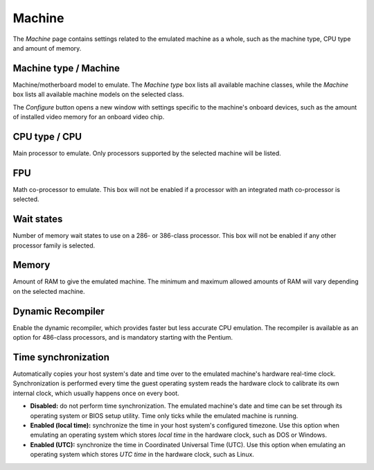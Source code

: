 Machine
=======

The *Machine* page contains settings related to the emulated machine as a whole, such as the machine type, CPU type and amount of memory.

Machine type / Machine
----------------------

Machine/motherboard model to emulate. The *Machine type* box lists all available machine classes, while the *Machine* box lists all available machine models on the selected class.

The *Configure* button opens a new window with settings specific to the machine's onboard devices, such as the amount of installed video memory for an onboard video chip.

CPU type / CPU
--------------

Main processor to emulate. Only processors supported by the selected machine will be listed.

FPU
---

Math co-processor to emulate. This box will not be enabled if a processor with an integrated math co-processor is selected.

Wait states
-----------

Number of memory wait states to use on a 286- or 386-class processor. This box will not be enabled if any other processor family is selected.

Memory
------

Amount of RAM to give the emulated machine. The minimum and maximum allowed amounts of RAM will vary depending on the selected machine.

Dynamic Recompiler
------------------

Enable the dynamic recompiler, which provides faster but less accurate CPU emulation. The recompiler is available as an option for 486-class processors, and is mandatory starting with the Pentium.

Time synchronization
--------------------

Automatically copies your host system's date and time over to the emulated machine's hardware real-time clock. Synchronization is performed every time the guest operating system reads the hardware clock to calibrate its own internal clock, which usually happens once on every boot.

* **Disabled:** do not perform time synchronization. The emulated machine's date and time can be set through its operating system or BIOS setup utility. Time only ticks while the emulated machine is running.
* **Enabled (local time):** synchronize the time in your host system's configured timezone. Use this option when emulating an operating system which stores *local time* in the hardware clock, such as DOS or Windows.
* **Enabled (UTC):** synchronize the time in Coordinated Universal Time (UTC). Use this option when emulating an operating system which stores *UTC time* in the hardware clock, such as Linux.
